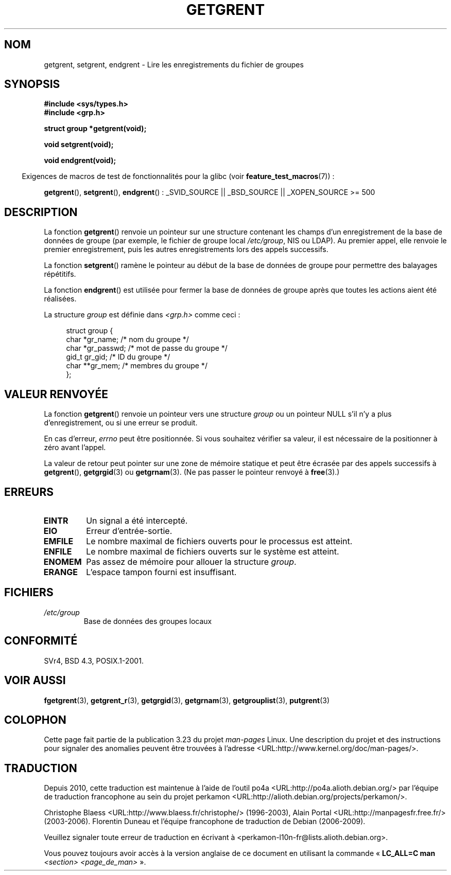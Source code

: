 .\" Copyright 1993 David Metcalfe (david@prism.demon.co.uk)
.\"
.\" Permission is granted to make and distribute verbatim copies of this
.\" manual provided the copyright notice and this permission notice are
.\" preserved on all copies.
.\"
.\" Permission is granted to copy and distribute modified versions of this
.\" manual under the conditions for verbatim copying, provided that the
.\" entire resulting derived work is distributed under the terms of a
.\" permission notice identical to this one.
.\"
.\" Since the Linux kernel and libraries are constantly changing, this
.\" manual page may be incorrect or out-of-date.  The author(s) assume no
.\" responsibility for errors or omissions, or for damages resulting from
.\" the use of the information contained herein.  The author(s) may not
.\" have taken the same level of care in the production of this manual,
.\" which is licensed free of charge, as they might when working
.\" professionally.
.\"
.\" Formatted or processed versions of this manual, if unaccompanied by
.\" the source, must acknowledge the copyright and authors of this work.
.\"
.\" References consulted:
.\"     Linux libc source code
.\"     Lewine's _POSIX Programmer's Guide_ (O'Reilly & Associates, 1991)
.\"     386BSD man pages
.\" Modified Sat Jul 24 19:29:54 1993 by Rik Faith (faith@cs.unc.edu)
.\"*******************************************************************
.\"
.\" This file was generated with po4a. Translate the source file.
.\"
.\"*******************************************************************
.TH GETGRENT 3 "30 mars 2009" "" "Manuel du programmeur Linux"
.SH NOM
getgrent, setgrent, endgrent \- Lire les enregistrements du fichier de
groupes
.SH SYNOPSIS
.nf
\fB#include <sys/types.h>\fP
\fB#include <grp.h>\fP
.sp
\fBstruct group *getgrent(void);\fP
.sp
\fBvoid setgrent(void);\fP
.sp
\fBvoid endgrent(void);\fP
.fi
.sp
.in -4n
Exigences de macros de test de fonctionnalités pour la glibc (voir
\fBfeature_test_macros\fP(7))\ :
.in
.sp
.ad l
\fBgetgrent\fP(), \fBsetgrent\fP(), \fBendgrent\fP()\ : _SVID_SOURCE || _BSD_SOURCE
|| _XOPEN_SOURCE\ >=\ 500
.ad b
.SH DESCRIPTION
La fonction \fBgetgrent\fP() renvoie un pointeur sur une structure contenant
les champs d'un enregistrement de la base de données de groupe (par exemple,
le fichier de groupe local \fI/etc/group\fP, NIS ou LDAP). Au premier appel,
elle renvoie le premier enregistrement, puis les autres enregistrements lors
des appels successifs.
.PP
La fonction \fBsetgrent\fP() ramène le pointeur au début de la base de données
de groupe pour permettre des balayages répétitifs.
.PP
La fonction \fBendgrent\fP() est utilisée pour fermer la base de données de
groupe après que toutes les actions aient été réalisées.
.PP
La structure \fIgroup\fP est définie dans \fI<grp.h>\fP comme ceci\ :
.sp
.in +4n
.nf
struct group {
    char   *gr_name;       /* nom du groupe */
    char   *gr_passwd;     /* mot de passe du groupe */
    gid_t   gr_gid;        /* ID du groupe */
    char  **gr_mem;        /* membres du groupe */
};
.fi
.in
.SH "VALEUR RENVOYÉE"
La fonction \fBgetgrent\fP() renvoie un pointeur vers une structure \fIgroup\fP ou
un pointeur NULL s'il n'y a plus d'enregistrement, ou si une erreur se
produit.
.LP
En cas d'erreur, \fIerrno\fP peut être positionnée. Si vous souhaitez vérifier
sa valeur, il est nécessaire de la positionner à zéro avant l'appel.

La valeur de retour peut pointer sur une zone de mémoire statique et peut
être écrasée par des appels successifs à \fBgetgrent\fP(), \fBgetgrgid\fP(3) ou
\fBgetgrnam\fP(3). (Ne pas passer le pointeur renvoyé à \fBfree\fP(3).)
.SH ERREURS
.TP 
\fBEINTR\fP
Un signal a été intercepté.
.TP 
\fBEIO\fP
Erreur d'entrée\-sortie.
.TP 
\fBEMFILE\fP
Le nombre maximal de fichiers ouverts pour le processus est atteint.
.TP 
\fBENFILE\fP
Le nombre maximal de fichiers ouverts sur le système est atteint.
.TP 
\fBENOMEM\fP
.\" not in POSIX
Pas assez de mémoire pour allouer la structure \fIgroup\fP.
.TP 
\fBERANGE\fP
L'espace tampon fourni est insuffisant.
.SH FICHIERS
.TP 
\fI/etc/group\fP
Base de données des groupes locaux
.SH CONFORMITÉ
SVr4, BSD\ 4.3, POSIX.1\-2001.
.SH "VOIR AUSSI"
\fBfgetgrent\fP(3), \fBgetgrent_r\fP(3), \fBgetgrgid\fP(3), \fBgetgrnam\fP(3),
\fBgetgrouplist\fP(3), \fBputgrent\fP(3)
.SH COLOPHON
Cette page fait partie de la publication 3.23 du projet \fIman\-pages\fP
Linux. Une description du projet et des instructions pour signaler des
anomalies peuvent être trouvées à l'adresse
<URL:http://www.kernel.org/doc/man\-pages/>.
.SH TRADUCTION
Depuis 2010, cette traduction est maintenue à l'aide de l'outil
po4a <URL:http://po4a.alioth.debian.org/> par l'équipe de
traduction francophone au sein du projet perkamon
<URL:http://alioth.debian.org/projects/perkamon/>.
.PP
Christophe Blaess <URL:http://www.blaess.fr/christophe/> (1996-2003),
Alain Portal <URL:http://manpagesfr.free.fr/> (2003-2006).
Florentin Duneau et l'équipe francophone de traduction de Debian\ (2006-2009).
.PP
Veuillez signaler toute erreur de traduction en écrivant à
<perkamon\-l10n\-fr@lists.alioth.debian.org>.
.PP
Vous pouvez toujours avoir accès à la version anglaise de ce document en
utilisant la commande
«\ \fBLC_ALL=C\ man\fR \fI<section>\fR\ \fI<page_de_man>\fR\ ».
